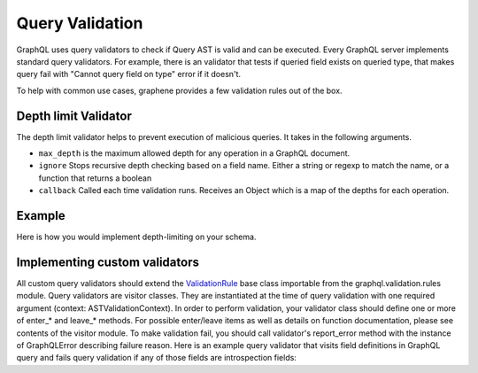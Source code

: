 Query Validation
==========
GraphQL uses query validators to check if Query AST is valid and can be executed. Every GraphQL server implements
standard query validators. For example, there is an validator that tests if queried field exists on queried type, that
makes query fail with "Cannot query field on type" error if it doesn't.

To help with common use cases, graphene provides a few validation rules out of the box.


Depth limit Validator
-----------------
The depth limit validator helps to prevent execution of malicious
queries. It takes in the following arguments.

- ``max_depth`` is the maximum allowed depth for any operation in a GraphQL document.
- ``ignore`` Stops recursive depth checking based on a field name. Either a string or regexp to match the name, or a function that returns a boolean
- ``callback`` Called each time validation runs. Receives an Object which is a map of the depths for each operation.

Example
-------

Here is how you would implement depth-limiting on your schema.

.. code:: python
    from graphql import validate, parse
    from graphene import ObjectType, Schema, String
    from graphene.validation import depth_limit_validator


    class MyQuery(ObjectType):
        name = String(required=True)


    schema = Schema(query=MyQuery)

    # Queries which have a depth more than 20
    # will not be executed.

    validation_errors = validate(
        schema=schema,
        document_ast=parse('THE QUERY'),
        rules=(
            depth_limit_validator(
                max_depth=20
            ),
        )
    )


Implementing custom validators
------------------------------
All custom query validators should extend the `ValidationRule <https://github.com/graphql-python/graphql-core/blob/v3.0.5/src/graphql/validation/rules/__init__.py#L37>`_
base class importable from the graphql.validation.rules module. Query validators are visitor classes. They are
instantiated at the time of query validation with one required argument (context: ASTValidationContext). In order to
perform validation, your validator class should define one or more of enter_* and leave_* methods. For possible
enter/leave items as well as details on function documentation, please see contents of the visitor module. To make
validation fail, you should call validator's report_error method with the instance of GraphQLError describing failure
reason. Here is an example query validator that visits field definitions in GraphQL query and fails query validation
if any of those fields are introspection fields:

.. code:: python
    from graphql import GraphQLError
    from graphql.language import FieldNode
    from graphql.validation import ValidationRule


    my_blacklist = (
        "disallowed_field",
    )


    def is_blacklisted_field(field_name: str):
        return key.lower() in my_blacklist


    class BlackListRule(ValidationRule):
        def enter_field(self, node: FieldNode, *_args):
            field_name = node.name.value
            if not is_blacklisted_field(field_name):
                return

            self.report_error(
                GraphQLError(
                    f"Cannot query '{field_name}': field is blacklisted.", node,
                )
            )

